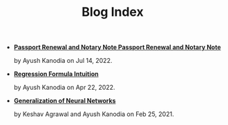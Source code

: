 #+TITLE: Blog Index

- *[[file:passport_notary.org][Passport Renewal and Notary Note Passport Renewal and Notary Note]]*
  #+html: <p class='pubdate'>by Ayush Kanodia on Jul 14, 2022.</p>
- *[[file:regression_formula.org][Regression Formula Intuition]]*
  #+html: <p class='pubdate'>by Ayush Kanodia on Apr 22, 2022.</p>
- *[[file:neural_generalization.org][Generalization of Neural Networks]]*
  #+html: <p class='pubdate'>by Keshav Agrawal and Ayush Kanodia on Feb 25, 2021.</p>